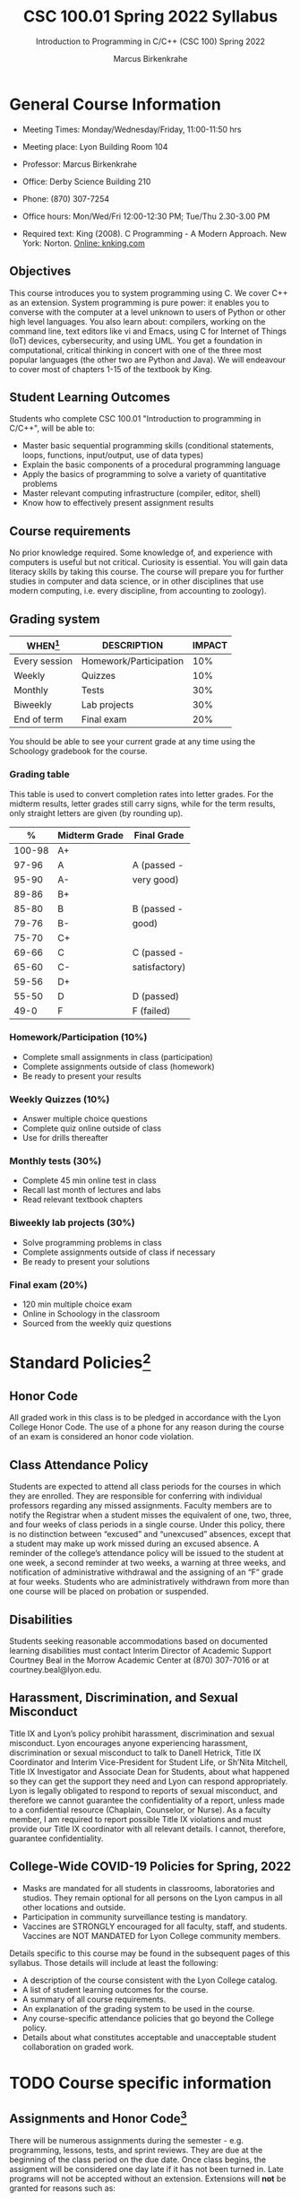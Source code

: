 #+TITLE:CSC 100.01 Spring 2022 Syllabus
#+AUTHOR: Marcus Birkenkrahe
#+SUBTITLE: Introduction to Programming in C/C++ (CSC 100) Spring 2022
#+options: toc:nil
* General Course Information

  * Meeting Times: Monday/Wednesday/Friday, 11:00-11:50 hrs
  * Meeting place: Lyon Building Room 104
  * Professor: Marcus Birkenkrahe
  * Office: Derby Science Building 210
  * Phone: (870) 307-7254
  * Office hours: Mon/Wed/Fri 12:00-12:30 PM; Tue/Thu 2.30-3.00 PM
  * Required text: King (2008). C Programming - A Modern Approach. New York:
    Norton. [[http://knking.com/books/c2/index.html][Online: knking.com]]

    #+attr_html: :width 300px
    [[./img/king.jpg]]
  
** Objectives

   This course introduces you to system programming using C. We cover
   C++ as an extension. System programming is pure power: it enables
   you to converse with the computer at a level unknown to users of
   Python or other high level languages. You also learn about:
   compilers, working on the command line, text editors like vi and
   Emacs, using C for Internet of Things (IoT) devices, cybersecurity,
   and using UML. You get a foundation in computational, critical
   thinking in concert with one of the three most popular languages
   (the other two are Python and Java).  We will endeavour to cover
   most of chapters 1-15 of the textbook by King.

** Student Learning Outcomes

   Students who complete CSC 100.01 "Introduction to programming in
   C/C++", will be able to:

   * Master basic sequential programming skills (conditional
     statements, loops, functions, input/output, use of data types)
   * Explain the basic components of a procedural programming language
   * Apply the basics of programming to solve a variety of
     quantitative problems
   * Master relevant computing infrastructure (compiler, editor, shell)
   * Know how to effectively present assignment results

** Course requirements

   No prior knowledge required. Some knowledge of, and experience with
   computers is useful but not critical. Curiosity is essential. You
   will gain data literacy skills by taking this course. The course
   will prepare you for further studies in computer and data science,
   or in other disciplines that use modern computing, i.e. every
   discipline, from accounting to zoology).

** Grading system

   | WHEN[fn:1]    | DESCRIPTION            | IMPACT |
   |---------------+------------------------+--------|
   | Every session | Homework/Participation |    10% |
   | Weekly        | Quizzes                |    10% |
   | Monthly       | Tests                  |    30% |
   | Biweekly      | Lab projects           |    30% |
   | End of term   | Final exam             |    20% |

   You should be able to see your current grade at any time using the
   Schoology gradebook for the course.

*** Grading table

    This table is used to convert completion rates into letter
    grades. For the midterm results, letter grades still carry signs,
    while for the term results, only straight letters are given (by
    rounding up).

    |--------+-----------------+---------------|
    |    *%* | *Midterm Grade* | *Final Grade* |
    |--------+-----------------+---------------|
    | 100-98 | A+              |               |
    |  97-96 | A               | A (passed -   |
    |  95-90 | A-              | very good)    |
    |--------+-----------------+---------------|
    |  89-86 | B+              |               |
    |  85-80 | B               | B (passed -   |
    |  79-76 | B-              | good)         |
    |--------+-----------------+---------------|
    |  75-70 | C+              |               |
    |  69-66 | C               | C (passed -   |
    |  65-60 | C-              | satisfactory) |
    |--------+-----------------+---------------|
    |  59-56 | D+              |               |
    |  55-50 | D               | D (passed)    |
    |--------+-----------------+---------------|
    |   49-0 | F               | F (failed)    |
    |--------+-----------------+---------------|

*** Homework/Participation (10%)
    - Complete small assignments in class (participation)
    - Complete assignments outside of class (homework)
    - Be ready to present your results

*** Weekly Quizzes (10%)
    - Answer multiple choice questions
    - Complete quiz online outside of class
    - Use for drills thereafter

*** Monthly tests (30%)
    - Complete 45 min online test in class
    - Recall last month of lectures and labs
    - Read relevant textbook chapters

*** Biweekly lab projects (30%)
    - Solve programming problems in class
    - Complete assignments outside of class if necessary
    - Be ready to present your solutions

*** Final exam (20%)
    - 120 min multiple choice exam
    - Online in Schoology in the classroom
    - Sourced from the weekly quiz questions

* Standard Policies[fn:3]
** Honor Code

   All graded work in this class is to be pledged in accordance with
   the Lyon College Honor Code. The use of a phone for any reason
   during the course of an exam is considered an honor code
   violation.

** Class Attendance Policy

   Students are expected to attend all class periods for the courses
   in which they are enrolled. They are responsible for conferring
   with individual professors regarding any missed
   assignments. Faculty members are to notify the Registrar when a
   student misses the equivalent of one, two, three, and four weeks
   of class periods in a single course. Under this policy, there is
   no distinction between “excused” and “unexcused” absences, except
   that a student may make up work missed during an excused
   absence. A reminder of the college’s attendance policy will be
   issued to the student at one week, a second reminder at two weeks,
   a warning at three weeks, and notification of administrative
   withdrawal and the assigning of an “F” grade at four
   weeks. Students who are administratively withdrawn from more than
   one course will be placed on probation or suspended.

** Disabilities

   Students seeking reasonable accommodations based on documented
   learning disabilities must contact Interim Director of Academic
   Support Courtney Beal in the Morrow Academic Center at (870)
   307-7016 or at courtney.beal@lyon.edu.

** Harassment, Discrimination, and Sexual Misconduct

   Title IX and Lyon’s policy prohibit harassment, discrimination and
   sexual misconduct. Lyon encourages anyone experiencing harassment,
   discrimination or sexual misconduct to talk to Danell Hetrick,
   Title IX Coordinator and Interim Vice-President for Student Life,
   or Sh’Nita Mitchell, Title IX Investigator and Associate Dean for
   Students, about what happened so they can get the support they need
   and Lyon can respond appropriately.  Lyon is legally obligated to
   respond to reports of sexual misconduct, and therefore we cannot
   guarantee the confidentiality of a report, unless made to a
   confidential resource (Chaplain, Counselor, or Nurse). As a faculty
   member, I am required to report possible Title IX violations and
   must provide our Title IX coordinator with all relevant details.  I
   cannot, therefore, guarantee confidentiality.

** College-Wide COVID-19 Policies for Spring, 2022

   - Masks are mandated for all students in classrooms, laboratories
     and studios.  They remain optional for all persons on the Lyon
     campus in all other locations and outside.
   - Participation in community surveillance testing is mandatory.
   - Vaccines are STRONGLY encouraged for all faculty, staff, and
     students. Vaccines are NOT MANDATED for Lyon College community
     members.

   Details specific to this course may be found in the subsequent
   pages of this syllabus. Those details will include at least the
   following:
   - A description of the course consistent with the Lyon College catalog.
   - A list of student learning outcomes for the course.
   - A summary of all course requirements.
   - An explanation of the grading system to be used in the course.
   - Any course-specific attendance policies that go beyond the College policy.
   - Details about what constitutes acceptable and unacceptable
     student collaboration on graded work.

* TODO Course specific information
** Assignments and Honor Code[fn:2]

   There will be numerous assignments during the semester - e.g.
   programming, lessons, tests, and sprint reviews. They are due at
   the beginning of the class period on the due date. Once class
   begins, the assigment will be considered one day late if it has not
   been turned in.  Late programs will not be accepted without an
   extension. Extensions will *not* be granted for reasons such as:

   * You could not get to a computer
   * You could not get a computer to do what you wanted it to do
   * The network was down
   * The printer was out of paper or toner
   * You erased your files, lost your homework, or misplaced your
     flash drive
   * You had other coursework or family commitments that interfered
     with your work in this course

   Put “Pledged” and a note of any collaboration in the comments of
   any program you turn in. Programming assignments are individual
   efforts, but you may seek assistance from another student or the
   course instructor.  You may not copy someone else’s solution. If
   you are having trouble finishing an assignment, it is far better to
   do your own work and receive a low score than to go through an
   honor trial and suffer the penalties that may be involved.

   What is cheating on an assignment? Here are a few examples:

   * Having someone else write your assignment, in whole or in part
   * Copying an assignment someone else wrote, in whole or in part
   * Collaborating with someone else to the extent that your
     submissions are identifiably very similar, in whole or in part
   * Turning in a submission with the wrong name on it

   What is not cheating?  Here are some examples:

   * Talking to someone in general terms about concepts involved in an
     assignment
   * Asking someone for help with a specific error message or bug in
     your program
   * Getting help with the specifics of language syntax or citation
     style
   * Utilizing information given to you by the instructor

   Any assistance must be clearly explained in the comments at the
   beginning of your submission.  If you have any questions about
   this, please ask or review the policies relating to the Honor Code.

   Absences on Days of Exams:

   Test “make-ups” will only be allowed if arrangements have been
   made prior to the scheduled time.  If you are sick the day of the
   test, please e-mail me or leave a message on my phone before the
   scheduled time, and we can make arrangements when you return.

** Important Dates[fn:4]:

   | DATE        | DAY              | DESCRIPTION                                  |
   |-------------+------------------+----------------------------------------------|
   | 4 January   | Tuesday          | Last day to deposit for 2022 spring semester |
   | 11 January  | Tuesday          | Classes begin                                |
   | 17 January  | Monday           | MLK Day - no classes                         |
   | 18 January  | Tuesday          | Last day to add a class                      |
   | 25 January  | Tuesday          | Last day to drop without record of a course  |
   |             |                  | Last day to declare a course pass-fail       |
   |             |                  | Deadline for removal of incompletes          |
   | 19-27 March | Saturday-Sunday  | Spring break                                 |
   | 15-18 April | Friday-Monday    | Easter break                                 |
   | 4 May       | Wednesday        | Last day of classes                          |
   | 5-10 May    | Thursday-Tuesday | Final exams                                  |
   | 10 May      | Tuesday          | Senior grades due by noon                    |
   | 18 May      | Wednesday        | All grades due by noon                       |

** Schedule and session content

   Changes are possible - tentative schedule.

   | NO | WEEK | DATE       | KING CHAPTER     | ASSIGNMENT |
   |----+------+------------+------------------+------------|
   |  1 |    1 | Wed-12-Jan | 1 Introducing C  |            |
   |  2 |      | Fri-14-Jan | 2 C Fundamentals | Program 1  |
   |----+------+------------+------------------+------------|
   |  3 |    2 | Wed-19-Jan | C Fundamentals   | Program 2  |
   |  4 |      | Fri-21-Jan |                  |            |
   |----+------+------------+------------------+------------|
   |  4 |    3 | Mon-24-Jan |                  |            |
   |  5 |      | Wed-26-Jan |                  |            |
   |  6 |      | Fri-28-Jan |                  |            |
   |----+------+------------+------------------+------------|
   |  7 |    4 | Mon-31-Jan |                  |            |
   |  8 |      | Wed-02-Feb |                  |            |
   |  9 |      | Fri-04-Feb |                  |            |
   |----+------+------------+------------------+------------|
   | 10 |    5 | Mon-07-Feb |                  |            |
   | 11 |      | Wed-09-Feb |                  |            |
   | 12 |      | Fri-11-Feb |                  |            |
   |----+------+------------+------------------+------------|
   | 13 |    6 | Mon-14-Feb |                  |            |
   | 14 |      | Wed-16-Feb |                  |            |
   | 15 |      | Fri-18-Feb |                  |            |
   |----+------+------------+------------------+------------|
   | 16 |    7 | Mon-21-Feb |                  |            |
   | 17 |      | Wed-23-Feb |                  |            |
   | 18 |      | Fri-25-Feb |                  |            |
   |----+------+------------+------------------+------------|
   | 19 |    8 | Mon-28-Feb |                  |            |
   | 20 |      | Wed-02-Mar |                  |            |
   | 21 |      | Fri-04-Mar |                  |            |
   |----+------+------------+------------------+------------|
   | 22 |    9 | Mon-07-Mar |                  |            |
   | 23 |      | Wed-09-Mar |                  |            |
   | 24 |      | Fri-11-Mar |                  |            |
   |----+------+------------+------------------+------------|
   | 25 |   10 | Mon-14-Mar |                  |            |
   | 26 |      | Wed-16-Mar |                  |            |
   | 27 |      | Fri-18-Mar |                  |            |
   |----+------+------------+------------------+------------|
   | 28 |   11 | Mon-28-Mar |                  |            |
   | 29 |      | Wed-30-Mar |                  |            |
   | 30 |      | Fri-01-Apr |                  |            |
   |----+------+------------+------------------+------------|
   | 31 |   12 | Mon-04-Apr |                  |            |
   | 32 |      | Wed-06-Apr |                  |            |
   | 33 |      | Fri-08-Apr |                  |            |
   |----+------+------------+------------------+------------|
   | 34 |   13 | Mon-11-Apr |                  |            |
   | 35 |      | Wed-13-Apr |                  |            |
   |----+------+------------+------------------+------------|
   | 36 |   14 | Wed-20-Apr |                  |            |
   | 37 |      | Fri-22-Apr |                  |            |
   |----+------+------------+------------------+------------|
   | 38 |   15 | Mon-25-Apr |                  |            |
   | 39 |      | Wed-27-Apr |                  |            |
   | 40 |      | Fri-29-Apr |                  |            |
   |----+------+------------+------------------+------------|
   | 41 |   16 | Mon-02-May |                  |            |
   | 42 |      | Wed-04-May |                  |            |
   |----+------+------------+------------------+------------|

* Footnotes

[fn:4]Academic calendar sent by the Provost, Melissa Taverner.

[fn:3]Sent by the Interim Provost, Anthony Grafton. 

[fn:2]Taken from David Sonnier with minor modifications. 

[fn:1]Schedule may change depending on course load and progress.
